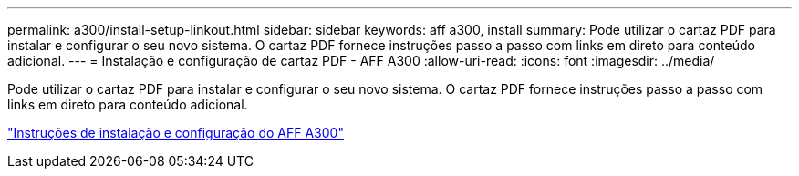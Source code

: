 ---
permalink: a300/install-setup-linkout.html 
sidebar: sidebar 
keywords: aff a300, install 
summary: Pode utilizar o cartaz PDF para instalar e configurar o seu novo sistema. O cartaz PDF fornece instruções passo a passo com links em direto para conteúdo adicional. 
---
= Instalação e configuração de cartaz PDF - AFF A300
:allow-uri-read: 
:icons: font
:imagesdir: ../media/


[role="lead"]
Pode utilizar o cartaz PDF para instalar e configurar o seu novo sistema. O cartaz PDF fornece instruções passo a passo com links em direto para conteúdo adicional.

link:../media/PDF/AFF-A300_ISI_210-06657+B0_web.pdf["Instruções de instalação e configuração do AFF A300"^]
